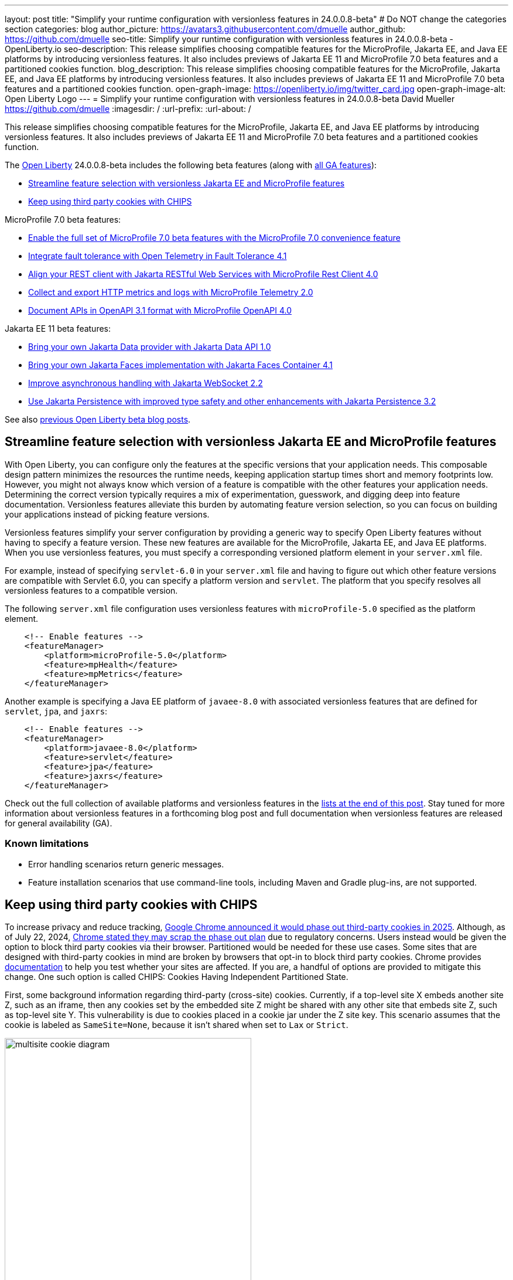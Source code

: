 ---
layout: post
title: "Simplify your runtime configuration with versionless features in 24.0.0.8-beta"
# Do NOT change the categories section
categories: blog
author_picture: https://avatars3.githubusercontent.com/dmuelle
author_github: https://github.com/dmuelle
seo-title: Simplify your runtime configuration with versionless features in 24.0.0.8-beta - OpenLiberty.io
seo-description: This release simplifies choosing compatible features for the MicroProfile, Jakarta EE, and Java EE platforms by introducing versionless features. It also includes previews of Jakarta EE 11 and MicroProfile 7.0 beta features and a partitioned cookies function.
blog_description: This release simplifies choosing compatible features for the MicroProfile, Jakarta EE, and Java EE platforms by introducing versionless features. It also includes previews of Jakarta EE 11 and MicroProfile 7.0 beta features and a partitioned cookies function.
open-graph-image: https://openliberty.io/img/twitter_card.jpg
open-graph-image-alt: Open Liberty Logo
---
= Simplify your runtime configuration with versionless features in 24.0.0.8-beta
David Mueller <https://github.com/dmuelle>
:imagesdir: /
:url-prefix:
:url-about: /
//Blank line here is necessary before starting the body of the post.


// For every link starting with "https://openliberty.io" in the post make sure to use
// {url-prefix}. e.g- link:{url-prefix}/guides/GUIDENAME[GUIDENAME]:
//


This release simplifies choosing compatible features for the MicroProfile, Jakarta EE, and Java EE platforms by introducing versionless features. It also includes previews of Jakarta EE 11 and MicroProfile 7.0 beta features and a partitioned cookies function.

// // // // // // // //
// Change the RELEASE_SUMMARY to an introductory paragraph. This sentence is really
// important because it is supposed to grab the readers attention.  Make sure to keep the blank lines
//
// Throughout the doc, replace 24.0.0.8-beta with the version number of Open Liberty, eg: 22.0.0.2-beta
// // // // // // // //


The link:{url-about}[Open Liberty] 24.0.0.8-beta includes the following beta features (along with link:{url-prefix}/docs/latest/reference/feature/feature-overview.html[all GA features]):

* <<versionless, Streamline feature selection with versionless Jakarta EE and MicroProfile features>>
* <<cookie, Keep using third party cookies with CHIPS>>

MicroProfile 7.0 beta features:

* <<mp7, Enable the full set of MicroProfile 7.0 beta features with the MicroProfile 7.0 convenience feature>>
* <<ft, Integrate fault tolerance with Open Telemetry in Fault Tolerance 4.1>>
* <<rc, Align your REST client with Jakarta RESTful Web Services with MicroProfile Rest Client 4.0 >>
* <<mptel, Collect and export HTTP metrics and logs with MicroProfile Telemetry 2.0>>
* <<openapi, Document APIs in OpenAPI 3.1 format with MicroProfile OpenAPI 4.0>>

Jakarta EE 11 beta features:

* <<data, Bring your own Jakarta Data provider with Jakarta Data API 1.0>>
* <<faces, Bring your own Jakarta Faces implementation with Jakarta Faces Container 4.1>>
* <<websocket, Improve asynchronous handling with Jakarta WebSocket 2.2>>
* <<jpa, Use Jakarta Persistence with improved type safety and other enhancements with Jakarta Persistence 3.2>>


// // // // // // // //
// In the preceding section:
// Change SUB_FEATURE_TITLE to the feature that is included in this release and
// change the SUB_TAG_1/2/3 to the heading tags
//
// However if there's only 1 new feature, delete the previous section and change it to the following sentence:
// "The link:{url-about}[Open Liberty] 24.0.0.8-beta includes SUB_FEATURE_TITLE"
// // // // // // // //

See also link:{url-prefix}/blog/?search=beta&key=tag[previous Open Liberty beta blog posts].

[#versionless]
== Streamline feature selection with versionless Jakarta EE and MicroProfile features

With Open Liberty, you can configure only the features at the specific versions that your application needs. This composable design pattern minimizes the resources the runtime needs, keeping application startup times short and memory footprints low. However, you might not always know which version of a feature is compatible with the other features your application needs. Determining the correct version typically requires a mix of experimentation, guesswork, and digging deep into feature documentation. Versionless features alleviate this burden by automating feature version selection, so you can focus on building your applications instead of picking feature versions.

Versionless features simplify your server configuration by providing a generic way to specify Open Liberty features without having to specify a feature version. These new features are available for the MicroProfile, Jakarta EE, and Java EE platforms. When you use versionless features, you must specify a corresponding versioned platform element in your `server.xml` file.


For example, instead of specifying `servlet-6.0` in your `server.xml` file and having to figure out which other feature versions are compatible with Servlet 6.0, you can specify a platform version and `servlet`. The platform that you specify resolves all versionless features to a compatible version.

The following `server.xml` file configuration uses versionless features with `microProfile-5.0` specified as the platform element.

[source,xml]
----
    <!-- Enable features -->
    <featureManager>
        <platform>microProfile-5.0</platform>
        <feature>mpHealth</feature>
        <feature>mpMetrics</feature>
    </featureManager>
----

Another example is specifying a Java EE platform of `javaee-8.0` with associated versionless features that are defined for `servlet`, `jpa`, and `jaxrs`:

[source,xml]
----
    <!-- Enable features -->
    <featureManager>
        <platform>javaee-8.0</platform>
        <feature>servlet</feature>
        <feature>jpa</feature>
        <feature>jaxrs</feature>
    </featureManager>
----

Check out the full collection of available platforms and versionless features in the <<platform-ref, lists at the end of this post>>. Stay tuned for more information about versionless features in a forthcoming blog post and full documentation when versionless features are released for general availability (GA).

=== Known limitations

* Error handling scenarios return generic messages.
* Feature installation scenarios that use  command-line tools, including Maven and Gradle plug-ins, are not supported.



// DO NOT MODIFY THIS LINE. </GHA-BLOG-TOPIC>
// // // // DO NOT MODIFY THIS COMMENT BLOCK <GHA-BLOG-TOPIC> // // // //
// Blog issue: https://github.com/OpenLiberty/open-liberty/issues/29122
// Contact/Reviewer: benjamin-confino
// // // // // // // //

[#cookie]
== Keep using third party cookies with CHIPS

To increase privacy and reduce tracking, link:https://developers.google.com/privacy-sandbox/3pcd/[Google Chrome announced it would phase out third-party cookies in 2025]. Although, as of July 22, 2024, link:https://privacysandbox.com/news/privacy-sandbox-update/[Chrome stated they may scrap the phase out plan] due to regulatory concerns.  Users instead would be given the option to block third party cookies via their browser.  Partitioned would be needed for these use cases. Some sites that are designed with third-party cookies in mind are broken by browsers that opt-in to block third party cookies.  Chrome provides link:https://developers.google.com/privacy-sandbox/3pcd/prepare/test-for-breakage[documentation] to help you test whether your sites are affected. If you are, a handful of options are provided to mitigate this change. One such option is called CHIPS: Cookies Having Independent Partitioned State.


First, some background information regarding third-party (cross-site) cookies.
Currently, if a top-level site X embeds another site Z, such as an iframe, then any cookies set by the embedded site Z might be shared with any other site that embeds site Z, such as top-level site Y. This vulnerability is due to cookies placed in a cookie jar under the Z site key. This scenario assumes that the cookie is labeled as `SameSite=None`, because it isn't shared when set to `Lax` or `Strict`.

image::/img/blog/cookie1.png[multisite cookie diagram,width=70%,align="center"]


Chrome provides a `Partitioned` cookie attribute as a workaround for third-party cookies with limitations. This new "Partitioned" attribute divides the cookie jar, as the name indicates. Instead of saving the cookies within the Z site key, they will also be keyed under the top-level site, such as X and Y.  In this way, if X embeds Z and Y embeds Z, the Z's cookies will not be shared between X and Y.

image::/img/blog/cookie2.png[partitioned cookie diagram,width=70%,align="center"]

You can use this new attribute to specify whether a cookie is partitioned. If the `SameSite=None` attribute is missing from the cookie, it is blocked by Chrome and any Chromium-based browsers because it is treated as `Lax`.

The partitioned attribute configuration is opt-in and behaves much like the SameSite configuration. The `samesite` channel configuration applies to all cookies, while the `httpSession` and `webAppSecurity` configurations apply to their respective cookies. It's important to note that the `httpSession` and `webAppSecurity` configurations take precedence over the channel configuration. The default values for these two are `defer`, which means they defer to the channel configuration. As for channel configuration, its default value is `false` meaning `Partitioned` is not added.


The following example shows how to set the `cookiePartitioned` attribute for the HTTP session cookie on the `httpSession` attribute in your `server.xml` file:

[source,xml]
----
<httpSession cookieSameSite="None" cookiePartitioned="defer|true|false"/>`
----

The following example shows how to set the `partitionedCookie` attribute for LTPA and JWT security cookies on the `webAppSecurity` attribute in your `server.xml` file:

[source,xml]
----
<webAppSecurity sameSiteCookie="None" partitionedCookie="defer|true|false"/>`
----

The following example shows how to set the `partitioned` attribute for other cookies on the `httpEndpoint` attribute in your `server.xml` file:

[source,xml]
----
<httpEndpoint id="defaultHttpEndpoint"
              httpPort="9080"
              httpsPort="9443" >
   <samesite none="*" partitioned="true|false"/>
</httpEndpoint>
----


Alternatively, you can set `Partitioned` by using the `Set-Cookie` header with the following two `HttpServletResponse` APIs:

* link:https://openliberty.io/docs/ref/javaee/8/#package=javax/servlet/http/package-frame.html&class=javax/servlet/http/HttpServletResponse.html#setHeader-java.lang.String-java.lang.String-[HttpServletResponse.setHeader]
* link:https://openliberty.io/docs/ref/javaee/8/#package=javax/servlet/http/package-frame.html&class=javax/servlet/http/HttpServletResponse.html#addHeader-java.lang.String-java.lang.String-[HttpServletResponse.addHeader]

For more information, including a visual example, see link:https://github.com/privacycg/CHIPS?tab=readme-ov-file#chips-cookies-having-independent-partitioned-state[CHIPS (Cookies Having Independent Partitioned State)] on GitHub.

// DO NOT MODIFY THIS LINE. </GHA-BLOG-TOPIC>
// // // // DO NOT MODIFY THIS COMMENT BLOCK <GHA-BLOG-TOPIC> // // // //
// Blog issue: https://github.com/OpenLiberty/open-liberty/issues/29190
// Contact/Reviewer: yasmin-aumeeruddy
// // // // // // // //

[#mp7]
== Enable the full set of MicroProfile 7.0 beta features with the MicroProfile 7.0 convenience feature

The 24.0.0.8-beta release includes the beta release of MicroProfile 7.0 and the `microProfile-7.0` link:{url-prefix}/docs/latest/reference/feature/feature-overview.html#[convenience feature].

MicroProfile 7.0 (MP 7.0) is a major release. It brings in link:https://jakarta.ee/specifications/coreprofile/10/[Jakarta EE 10 Core Profile] APIs and the following MicroProfile component specifications:

* link:https://github.com/eclipse/microprofile-config/releases/tag/3.1[MicroProfile Config 3.1]
* link:https://github.com/eclipse/microprofile-fault-tolerance/releases/tag/4.1-RC2[MicroProfile Fault Tolerance 4.1]
* link:https://github.com/eclipse/microprofile-health/releases/tag/4.0[MicroProfile Health 4.0]
* link:https://github.com/eclipse/microprofile-telemetry/releases/tag/2.0-RC2[MicroProfile Telemetry 2.0]
* link:https://github.com/eclipse/microprofile-open-api/releases/tag/4.0[MicroProfile OpenAPI 4.0]
* link:https://github.com/eclipse/microprofile-jwt-auth/releases/tag/2.1[MicroProfile JWT Authentication 2.1]
* link:https://github.com/eclipse/microprofile-rest-client/releases/tag/4.0-RC2[MicroProfile Rest Client 4.0]

// Assisted by watsonx granite-20b-multilingual

The following 4 specifications have updates while the other 3 specifications remain unchanged.

* <<mptel, MicroProfile Telemetry 2.0>>
* <<ft, MicroProfile Fault Tolerance 4.1>>
* <<openapi, MicroProfile OpenAPI 4.0>>
* <<rc, MicroProfile Rest Client 4.0>>

MicroProfile Telemetry 2.0 now provides support for OpenTelemetry logs and metrics. Consequently, MicroProfile Metrics is not part of MicroProfile 7.0.

To enable MicroProfile 7.0 and all its constituent features, add the `microProfile-7.0` convenience feature to your `server.xml` file:

[source,xml]
----
<featureManager>
    <feature>microProfile-7.0</feature>
</featureManager>
----

// </GHA-BLOG-SUMMARY>


[#ft]
== Integrate fault tolerance with Open Telemetry in Fault Tolerance 4.1

MicroProfile Fault Tolerance helps you easily identify and mitigate failures in your code. It provides annotations that you can add to methods to use bulkhead, circuit breaker, retry, timeout, and fallback strategies.

The new `mpFaultTolerance-4.1` feature integrates with the `mpTelemetry-2.0` feature, so that Fault Tolerance can export metric data to Open Telemetry. With this change, and other changes in `mpTelemetry-2.0`, you can simplify the configuration and management of your application observability by using Open Telemetry as the single source for logging, metrics, and tracing.

To enable this functionality, enable `mpFaultTolerance-4.1` and `mpTelemetry-2.0` in your `server.xml` file and then configure `mpTelemetry-2.0` to export metrics. The following examples show a minimal configuration for Open Telemetry to export to your `messages.log` file and a class that generates Fault Tolerance metrics (it must be accessed as a CDI bean).

=== server.xml file configuration

[source,xml]
----
<featureManager>
  <feature>mpFaultTolerance-4.1</feature>
  <feature>mpTelemetry-2.0</feature>
</featureManager>
----

=== bootstrap.properties file configuration

The following example configures Open Telemetry to only output metrics to the `messages.log` file.
It also sets a very low interval for exporting metrics so you can see the results quickly.

[source,xml]
----
otel.sdk.disabled=false
otel.metrics.exporter=logging
otel.logs.exporter=none
otel.traces.exporter=none
otel.metric.export.interval=500
----

=== Example application class

Ensure that this class is injected as a CDI bean and invoked by the user in whatever way you prefer.

[source,xml]
----
import org.eclipse.microprofile.faulttolerance.Retry;
import jakarta.enterprise.context.ApplicationScoped;

@ApplicationScoped
public class ExampleClass {

    @Retry
    public int exampleMethod(String name) {
        return 1;
    }
}
----

You can read more details about the changes in the new version in the link:https://download.eclipse.org/microprofile/microprofile-fault-tolerance-4.1-RC2/microprofile-fault-tolerance-spec-4.1-RC2.html[Microprofile Fault Tolerance 4.1 RC2 specification] and link:https://download.eclipse.org/microprofile/microprofile-fault-tolerance-4.1-RC2/apidocs/[API Javadoc].

You can learn more about how to use MicroProfile Fault Tolerance from our link:https://openliberty.io/docs/latest/fault-tolerance.html[documentation] and link:https://openliberty.io/guides/#fault_tolerance[guides].


// DO NOT MODIFY THIS LINE. </GHA-BLOG-TOPIC>

// // // // DO NOT MODIFY THIS COMMENT BLOCK <GHA-BLOG-TOPIC> // // // //
// Blog issue: https://github.com/OpenLiberty/open-liberty/issues/29110
// Contact/Reviewer: WhiteCat22
// // // // // // // //
[#rc]
== Align your REST client with Jakarta RESTful Web Services in MicroProfile Rest Client 4.0

MicroProfile Rest Client provides a type-safe approach to invoke RESTful services over HTTP. As much as possible, the MicroProfile Rest Client attempts to use link:https://jakarta.ee/specifications/restful-ws/3.1/[Jakarta RESTful Web Services 3.1] APIs for consistency and easier re-use.

The MicroProfile Rest Client 4.0 feature (`mpRestClient-4.0`) aligns with Jakarta RESTful Web Services 3.1 as part of the greater effort to align MicroProfile 7.0 with Jakarta EE10. The beta release of this feature includes the following updates:

* Added a new `RestClientBuilder.header(String, Object)` method to add dynamic headers to the request.
* Added a new `RestClientBuilder.baseUri(String)` overload method so user's don't have to call `URI.create(String)`.
* Added clarification in the spec on how to use Jakarta RESTful Web Services `EntityPart` API for multipart requests.

For more information, see the following resources:

* link:https://github.com/eclipse/microprofile-rest-client[Rest Client for MicroProfile] on GitHub
* link:https://download.eclipse.org/microprofile/microprofile-rest-client-4.0-RC2/microprofile-rest-client-spec-4.0-RC2.html[Rest Client for MicroProfile 4.0 RC2 specification document] (note that this is a release candidate link, the final release link should contain the same content but will have a different URL)
* link:http://download.eclipse.org/microprofile/microprofile-rest-client-4.0-RC2/apidocs/[API Javadoc] (also release candidate link)


// DO NOT MODIFY THIS LINE. </GHA-BLOG-TOPIC>

// // // // DO NOT MODIFY THIS COMMENT BLOCK <GHA-BLOG-TOPIC> // // // //
// Blog issue: https://github.com/OpenLiberty/open-liberty/issues/29050
// Contact/Reviewer: Channyboy
// // // // // // // //


// DO NOT MODIFY THIS LINE. </GHA-BLOG-TOPIC>

// // // // DO NOT MODIFY THIS COMMENT BLOCK <GHA-BLOG-TOPIC> // // // //
// Blog issue: https://github.com/OpenLiberty/open-liberty/issues/29019
// Contact/Reviewer: yasmin-aumeeruddy
// // // // // // // //
[#mptel]
== Collect and export HTTP metrics and logs in MicroProfile Telemetry 2.0


MicroProfile Telemetry 2.0 (`mpTelemetry-2.0`) provides developers with the latest Open Telemetry technology. The feature now consumes `OpenTelemetry-1.34.0`. In addition to distributed tracing, the feature now allows OpenTelemetry to collect and export HTTP metrics and logs.

To enable the `mpTelemetry-2.0` feature to collect metrics, logs, and traces, add the following configuration to your `server.xml` file:

[source,xml]
----
<featureManager>
   <feature>mpTelemetry-2.0</feature>
</featureManager>
----

Additionally, you must add the following configuration to your `server.xml` file to make third-party APIs visible for your application:

[source,xml]
----
<webApplication location="application-name.war" contextRoot="/">
    <!-- enable visibility to third party apis -->
    <classloader apiTypeVisibility="+third-party"/>
</webApplication>
----

=== HTTP Metrics

In the 24.0.0.7-beta release, we introduced link:{url-prefix}/blog/2024/07/02/24.0.0.7-beta.html#monitor10[Enhanced HTTP Request Monitoring with Monitor 1.0]. This update enables you to track HTTP requests made to the server and record the following data:

* Request method
* Response status
* Duration
* HTTP route
* Other attributes that align with the link:https://opentelemetry.io/docs/specs/semconv/general/metrics/[ Open Telemetry HTTP metric semantic conventions. ]

This information is recorded into an `HttpStatsMXBean`. If the MicroProfile Metrics 5.0 or later feature (`mpMetrics-5.x`) is enabled, then the HTTP metrics are reported on the `/metrics` REST endpoint.

In this beta release, we can now register HTTP Metrics with the `mpTelemetry-2.0` feature. This metric data can then be exported to a compatible OTLP metrics consumer. This enhancement is an auto-feature that activates with `mpTelemetry-2.0`, `monitor-1.0`, and any feature that uses the servlet engine that currently supporting Jakarta EE 10 features, such as `servlet-6.0`, `pages-3.1`, and `restfulWS-3.1`.

=== Logs

Logs generated by the `java.util.logging` (JUL) package and message logs can now be collected with OpenTelemetry with the `mpTelemetry-2.0` feature.

To collect and export runtime-level logs and metrics, enable OpenTelemetry by using the following system property or environment variable:

* System property: `otel.sdk.disabled=false`
* Environment variable: `OTEL_SDK_DISABLED=false`

To separately configure for multiple applications on a server, you can configure OpenTelemetry at the application level. However, you cannot collect runtime-level logs and metrics with this configuration.

By default, all OpenTelemetry data is exported to the link:https://opentelemetry.io/docs/languages/java/exporters/#otlp[OTLP]. You can change each exporter with the following system properties and variables.

System properties:

* `otel.metrics.exporter`
* `otel.logs.exporter`
* `otel.traces.exporter`

Environment variables:

* `OTEL_METRICS_EXPORTER`
* `OTEL_LOGS_EXPORTER`
* `OTEL_TRACES_EXPORTER`

=== MicroProfile Telemetry 2.0 beta known issues

Tracing context is not transferred through threads in REST Client async requests. Therefore, context values are inconsistent with parent and child spans.



// DO NOT MODIFY THIS LINE. </GHA-BLOG-TOPIC>

// // // // DO NOT MODIFY THIS COMMENT BLOCK <GHA-BLOG-TOPIC> // // // //
// Blog issue: https://github.com/OpenLiberty/open-liberty/issues/28921
// Contact/Reviewer: Azquelt
// // // // // // // //

[#openapi]
== Document APIs in OpenAPI 3.1 format and more in MicroProfile OpenAPI 4.0

link:https://www.openapis.org/[OpenAPI] is a standardized way to document REST APIs in a JSON or YAML format. MicroProfile OpenAPI helps you generate and serve OpenAPI documentation for your REST applications that are built using JAX-RS or Jakarta RESTful Web Services. This documentation is useful for developers to test out the API during development, or for people using the API in production.


With the new MicroProfile OpenAPI 4.0 feature (`mpOpenAPI-4.0`), documentation is now produced in link:https://spec.openapis.org/oas/v3.1.0.html[OpenAPI 3.1 format], updated from 3.0 in previous versions. Changes in OpenAPI 3.1 include:

* Use of full JSON Schema 2020-12 draft for data object schemas (updated from a subset of an older JSON schema draft in 3.0)
* Support for documenting webhooks
* Reusable PathItems
* Updates to the model API so that it directly reflects the OpenAPI 3.1 format
* Additions to the annotations API to allow users to take advantage of the new features of OpenAPI 3.1

A detailed list of changes can be found in the link:https://download.eclipse.org/microprofile/microprofile-open-api-4.0-RC4/microprofile-openapi-spec-4.0-RC4.html#release_notes_40[release notes of the specification].

This is an early beta release to support the ratification of MicroProfile 7.0. As such, some function which was available in previous versions of the feature are not yet implemented:

- Documenting more than one web module as link:https://openliberty.io/docs/latest/documentation-openapi.html#multi-module[can be configured in previous versions]
- Validation of the produced OpenAPI document

=== Further resources:

For more information, see the following resources:

- link:https://download.eclipse.org/microprofile/microprofile-open-api-4.0-RC4/microprofile-openapi-spec-4.0-RC4.html[MP OpenAPI 4.0 RC4 specification document] and link:https://download.eclipse.org/microprofile/microprofile-open-api-4.0-RC4/apidocs/[API Javadoc].
- link:https://openliberty.io/docs/latest/documentation-openapi.html[API documentation with OpenAPI]
- Guide: link:https://openliberty.io/guides/microprofile-openapi.html[Documenting RESTful APIs]

// DO NOT MODIFY THIS LINE. </GHA-BLOG-TOPIC>

// // // // DO NOT MODIFY THIS COMMENT BLOCK <GHA-BLOG-TOPIC> // // // //
// Blog issue: https://github.com/OpenLiberty/open-liberty/issues/28869
// Contact/Reviewer: KyleAure,njr-11
// // // // // // // //

[#data]
== Bring your own Jakarta Data provider with Jakarta Data API 1.0

Jakarta Data 1.0 is a new Jakarta EE specification that standardizes a repository-based programming model for data access across relational and non-relational databases.

The Jakarta Data API feature (`dataContainer-1.0`) enables you to use third-party Jakarta Data providers in Open Liberty without including the built-in provider for EclipseLink. This configuration is useful if you want to use a different Jakarta Persistence-based Jakarta Data provider, such as Hibernate, without colliding on the Jakarta Persistence Entity annotation. It's also useful if you want to use Jakarta NoSQL exclusively and do not want the overhead of the built-in provider for relational databases.

To use a third-party Jakarta Data provider, enable the `dataContainer-1.0` feature in your `server.xml` file. You can then include a third-party Jakarta Data provider in your server configuration by using the `library` element.

The following `server.xml` file example shows the configuration to use the Eclipse jNoSQL Jakarta Data provider and a MongoDB database:

[source,xml]
----
  <featureManager>
    <feature>dataContainer-1.0</feature>

    <!-- Features needed for jNoSQL config / processing -->
    <feature>mpConfig-3.1</feature>
    <feature>jsonb-3.0</feature>
  </featureManager>

  <library id="jnosql">
  	<!-- Jakarta NoSQL API -->
  	<fileset dir="${shared.resource.dir}/nosql" includes="jakarta.nosql-api.jar" />
  	<!-- Eclipse jNoSQL Implementation of Jakarta NoSQL and Jakarta Data -->
    <fileset dir="${shared.resource.dir}/jnosql"
    	includes="jnosql-communication-core.jar jnosql-mapping-core.jar jnosql-mongodb.jar" />
    <!-- Mongo java driver -->
    <fileset dir="${shared.resource.dir}/mongodb"
    	includes="mongodb-driver-core.jar mongodb-driver-sync.jar" />
  </library>

  <!-- MongoDB connection configuration -->
  <variable name="jnosql.mongodb.host" value="${MONGO_HOST}"/>
  <variable name="jnosql.document.database" value="${MONGO_DBNAME}"/>

  <application location="MyApplication.war">
    <classloader commonLibraryRef="jnosql" />
  </application>
----

To use a third-party Jakarta Persistence-based Jakarta Data provider, include the `dataContainer-1.0` and `persistenceContainer-3.2` features. You can then include the third-party Jakarta Data provider in your server configuration by using a `library` element.

The following `server.xml` file example shows the configuration to use the Hibernate ORM Jakarta Data provider and a PostgreSQL database:

[source,xml]
----
  <featureManager>
    <feature>dataContainer-1.0</feature>
    <feature>persistenceContainer-3.2</feature>

    <!-- Features needed for Hibernate config / processing -->
    <feature>xmlBinding-4.0</feature>
  </featureManager>

  <!-- Hibernate Implementation of Jakarta Persistence and Jakarta Data -->
  <library id="hibernate">
      <fileset dir="${shared.resource.dir}/hibernate"
        includes="hibernate-core.jar hibernate-models.jar *.jar"/>
  </library>

  <!-- PostgreSQL JDBC driver -->
  <library id="postgresql">
      <fileset dir="${shared.resource.dir}/postgresql" includes="*.jar"/>
  </library>

  <!-- Datasource used to create a Persistence Unit -->
  <dataSource jndiName="jdbc/postgresql" >
    <jdbcDriver libraryRef="postgresql"/>
    <properties.postgresql URL="${POSTGRESQL_URL}"/>
  </dataSource>

  <application location="MyApplication.war">
    <classloader commonLibraryRef="hibernate, postgresql" />
  </application>

----

Hibernate ORM uses a persistence unit to persist entities that are defined on a Jakarta Data `repository` interface. To create a persistence unit, add a `META-INF/persistence.xml` deployment descriptor file to your application, similar to the following example.

[source,xml]
----
  <persistence xmlns="https://jakarta.ee/xml/ns/persistence"
         xmlns:xsi="http://www.w3.org/2001/XMLSchema-instance"
         xsi:schemaLocation="https://jakarta.ee/xml/ns/persistence https://jakarta.ee/xml/ns/persistence/persistence_3_2.xsd"
         version="3.2">

  <persistence-unit name="postgresql-pu">
	<provider>org.hibernate.jpa.HibernatePersistenceProvider</provider>
    <jta-data-source>jdbc/postgresql</jta-data-source>
    <properties>
      <property name="jakarta.persistence.schema-generation.database.action" value="create"/>
    </properties>
  </persistence-unit>

  </persistence>
----

For more information, see the following resources:

- link:https://jakarta.ee/specifications/data/1.0/jakarta-data-1.0[Jakarta Data specification document]
- link:https://jakarta.ee/specifications/data/1.0/apidocs/jakarta.data/module-summary.html[Jakarta Data Javadoc ]
- link:https://openliberty.io/blog/2024/06/04/24.0.0.6-beta.html#data[Open Liberty blog: Preview of Jakarta Data (Release Candidate 1)]
- link:https://docs.jboss.org/hibernate/orm/7.0/repositories/html_single/Hibernate_Data_Repositories.html[Hibernate support]
- link:https://github.com/jakartaee/nosql[Eclipse jNoSQL support]

// DO NOT MODIFY THIS LINE. </GHA-BLOG-TOPIC>

// // // // DO NOT MODIFY THIS COMMENT BLOCK <GHA-BLOG-TOPIC> // // // //
// Blog issue: https://github.com/OpenLiberty/open-liberty/issues/28770
// Contact/Reviewer: volosied,pnicolucci
// // // // // // // //

[#faces]
== Bring your own Jakarta Faces implementation with Jakarta Faces Container 4.1

Jakarta Faces is a Model-View-Controller (MVC) framework for building web applications. It offers many convenient features, such as state management and input validation.

The Jakarta Faces Container 4.1 feature (`facesContainer-4.1`) enables you to bring your own Jakarta Faces API and implementation to Liberty. The alternative is to use the Liberty-provided `faces-4.1` feature, which provides the MyFaces 4.1 API and implementation.

The Faces Container feature is updated in this beta release to support the 4.1 API and implementation JARs. If the 4.1 JARs were used with earlier features, errors occurred because the feature checks against the specification version listed within the jars.

To use the `facesContainer-4.1` feature, add the following configuration to your `server.xml` file:

[source,xml]
----
<featureManager>
   <feature>facesContainer-4.1</feature>
</featureManager>
----

For more information, see the following resources:

* link:https://openliberty.io/docs/latest/reference/feature/facesContainer-4.0.html[Jakarta Faces Container 4.0] feature
* link:https://openliberty.io/blog/2024/07/02/24.0.0.7-beta.html#faces41[Faces 4.1 beta blog announcement]
* link:https://jakarta.ee/specifications/faces/4.1/[Faces 4.1 Javadocs and specification document].


// DO NOT MODIFY THIS LINE. </GHA-BLOG-TOPIC>

// // // // DO NOT MODIFY THIS COMMENT BLOCK <GHA-BLOG-TOPIC> // // // //
// Blog issue: https://github.com/OpenLiberty/open-liberty/issues/28769
// Contact/Reviewer: volosied,pnicolucci
// // // // // // // //

[#websocket]
== Improve asynchronous handling with Jakarta WebSocket 2.2

The Jakarta WebSocket 2.2 (`websocket-2.2`) feature enables communication for endpoints by using the WebSocket protocol. It is an implementation of the Jakarta EE 11 WebSocket 2.2 Specification.

Although very few specification changes were listed for the 2.2 release, the main change from 2.1 is the introduction of the link:https://jakarta.ee/specifications/websocket/2.2/apidocs/server/jakarta/websocket/sendresult#getSession()[getSession()] method on the `SendResult` class. This method enables you to retrieve the original session that was used in the asynchronous remote call. This capability is useful for broadcasting messages to numerous listening clients.

To enable this feature, add the following configuration to your `server.xml` file.

[source,xml]
----
 <featureManager>
    <feature>websocket-2.2</feature>
</featureManager>
----

For more information, such as the Javadocs, specification documents, and other details, see link:https://jakarta.ee/specifications/websocket/2.2/[Jakarta WebSocket 2.2].

// DO NOT MODIFY THIS LINE. </GHA-BLOG-TOPIC>

// // // // DO NOT MODIFY THIS COMMENT BLOCK <GHA-BLOG-TOPIC> // // // //
// Blog issue: https://github.com/OpenLiberty/open-liberty/issues/28921
// Contact/Reviewer: Riva-Tholoor-Philip, jhanders34
// // // // // // // //

[#jpa]
== Use Jakarta Persistence with improved type safety and other enhancements in Jakarta Persistence 3.2

The Jakarta Persistence feature provides a richly featured API that includes an object-model approach to persist, fetch, and modify data that is stored on a relational database system.

Jakarta Persistence 3.2 (`persistence-3.2`) includes the following updates:

* Improve type safety of the find() and refresh() methods
* Provide programmatic way to provide Schema Management
* Allow Java records as Embeddable Types
* Additional functions and operators to the JPQL/Criteria API,  such as `left`, `right`, `replace`, `||` operator, `cast`, `union`, `union all`, `intersect`, `intersect all`, `except`, and  `except all`

* Support for subqueries in the `select`, `from`,  and `join` clauses.

To use the `persistence-3.2` feature, add the following configuration to your `server.xml` file:

[source,xml]
----
<featureManager>
   <feature>persistence-3.2</feature>
</featureManager>
----

This feature uses Eclipselink 5.0 beta release as the Jakarta Persistence provider. If you wish to bring your own 3rd party persistence provider, enable the `persistenceContainer-3.2` feature instead:

[source,xml]
----
<featureManager>
   <feature>persistenceContainer-3.2</feature>
</featureManager>
----

For more information, see the link:{url-prefix}/docs/latest/data-persistence-jpa.html[Data persistence with the Jakarta Persistence API] in the Open Liberty docs and the link:https://jakarta.ee/specifications/persistence/3.2/[Jakarta Persistence 3.2 specification document].

// DO NOT MODIFY THIS LINE. </GHA-BLOG-TOPIC>


[#run]
== Try it now

To try out these features, update your build tools to pull the Open Liberty All Beta Features package instead of the main release. The beta works with Java SE 22, Java SE 21, Java SE 17, Java SE 11, and Java SE 8. However, Java SE 17 or later is required for the Jakarta EE 11 features that are in the beta.
// // // // // // // //
// In the preceding section:
// Check if a new non-LTS Java SE version is supported that needs to be added to the list (21, 17, 11, and 8 are LTS and will remain for a while)
// https://openliberty.io/docs/latest/java-se.html
//
// In the following section:
// Check if a new MicroProfile or Jakarta version is in beta that could replace the example values in the codeblock
// // // // // // // //

If you're using link:{url-prefix}/guides/maven-intro.html[Maven], you can install the All Beta Features package using:

[source,xml]
----
<plugin>
    <groupId>io.openliberty.tools</groupId>
    <artifactId>liberty-maven-plugin</artifactId>
    <version>3.10.3</version>
    <configuration>
        <runtimeArtifact>
          <groupId>io.openliberty.beta</groupId>
          <artifactId>openliberty-runtime</artifactId>
          <version>24.0.0.8-beta</version>
          <type>zip</type>
        </runtimeArtifact>
    </configuration>
</plugin>
----

You must also add dependencies to your pom.xml file for the beta version of the APIs that are associated with the beta features that you want to try. For example, the following block adds dependencies for two example beta APIs:

[source,xml]
----
<dependency>
    <groupId>org.example.spec</groupId>
    <artifactId>exampleApi</artifactId>
    <version>7.0</version>
    <type>pom</type>
    <scope>provided</scope>
</dependency>
<dependency>
    <groupId>example.platform</groupId>
    <artifactId>example.example-api</artifactId>
    <version>11.0.0</version>
    <scope>provided</scope>
</dependency>
----

Or for link:{url-prefix}/guides/gradle-intro.html[Gradle]:

[source,gradle]
----
buildscript {
    repositories {
        mavenCentral()
    }
    dependencies {
        classpath 'io.openliberty.tools:liberty-gradle-plugin:3.8.3'
    }
}
apply plugin: 'liberty'
dependencies {
    libertyRuntime group: 'io.openliberty.beta', name: 'openliberty-runtime', version: '[24.0.0.8-beta,)'
}
----
// // // // // // // //
// In the preceding section:
// Replace the Maven `3.8.2` with the latest version of the plugin: https://search.maven.org/artifact/io.openliberty.tools/liberty-maven-plugin
// Replace the Gradle `3.6.2` with the latest version of the plugin: https://search.maven.org/artifact/io.openliberty.tools/liberty-gradle-plugin
// TODO: Update GHA to automatically do the above.  If the maven.org is problematic, then could fallback to using the GH Releases for the plugins
// // // // // // // //

Or if you're using link:{url-prefix}/docs/latest/container-images.html[container images]:

[source]
----
FROM icr.io/appcafe/open-liberty:beta
----

Or take a look at our link:{url-prefix}/downloads/#runtime_betas[Downloads page].

If you're using link:https://plugins.jetbrains.com/plugin/14856-liberty-tools[IntelliJ IDEA], link:https://marketplace.visualstudio.com/items?itemName=Open-Liberty.liberty-dev-vscode-ext[Visual Studio Code] or link:https://marketplace.eclipse.org/content/liberty-tools[Eclipse IDE], you can also take advantage of our open source link:https://openliberty.io/docs/latest/develop-liberty-tools.html[Liberty developer tools] to enable effective development, testing, debugging and application management all from within your IDE.

For more information on using a beta release, refer to the link:{url-prefix}docs/latest/installing-open-liberty-betas.html[Installing Open Liberty beta releases] documentation.

[#feedback]
== We welcome your feedback

Let us know what you think on link:https://groups.io/g/openliberty[our mailing list]. If you hit a problem, link:https://stackoverflow.com/questions/tagged/open-liberty[post a question on StackOverflow]. If you hit a bug, link:https://github.com/OpenLiberty/open-liberty/issues[please raise an issue].

[#platform-ref]
== Platforms and related versionless features reference list

The following platform features are available in this beta release. You can specify up to 2 platform elements, one for MicroProfile, another for either Jakarta EE or Java EE.

=== MicroProfile

==== Platforms

* `microProfile-1.2`
* `microProfile-1.3`
* `microProfile-1.4`
* `microProfile-2.0`
* `microProfile-2.1`
* `microProfile-2.2`
* `microProfile-3.0`
* `microProfile-3.2`
* `microProfile-3.3`
* `microProfile-4.0`
* `microProfile-4.1`
* `microProfile-5.0`
* `microProfile-6.0`
* `microProfile-6.1`
* `microProfile-7.0`

==== Versionless features

* `mpConfig`
* `mpFaultTolerance`
* `mpHealth`
* `mpJwt`
* `mpMetrics`
* `mpOpenAPI`
* `mpOpenTracing`
* `mpRestClient`
* `mpTelemetry`


=== Jakarta EE and Java EE

==== Platforms

* `javaee-7.0`
* `javaee-8.0`
* `jakartaee-9.1`
* `jakartaee-10.0`
* `jakartaee-11.0`


==== Versionless features

Although Liberty uses different feature names and short names for some Java EE and Jakarta EE versions of the same feature, you can use either short name and the platform you specify pulls in the correct compatible feature.

* `appAuthentication` or `jaspic`
* `appAuthorization` or `jacc`
* `appClientSupport`
* `appSecurity`
* `batch`
* `beanValidation`
* `cdi`
* `concurrent`
* `connectors` or `jca`
* `connectorsInboundSecurity` or `jcaInboundSecurity`
* `data`
* `enterpriseBeans` or `ejb`
* `enterpriseBeansHome` or `ejbhome`
* `enterpriseBeansLite` or `ejbLite`
* `enterpriseBeansPersistentTimer` or `ejbPersistentTimer`
* `enterpriseBeansRemote` or `ejbRemote`
* `expressionLanguage` or `el`
* `faces` or `jsf`
* `j2eeManagement`
* `jdbc`
* `jsonb`
* `jsonp`
* `mail` or `javaMail`
* `managedBeans`
* `mdb`
* `messaging` or `jms`
* `messagingClient` or `wasJmsClient`
* `messagingSecurity` or `wasJmsSecurity`
* `messagingServer` or `wasJmsServer`
* `pages` or `jsp`
* `persistence` or `jpa`
* `restfulWS` or `jaxrs`
* `restfulWSClient` or `jaxrsclient`
* `servlet`
* `websocket`
* `xmlBinding` or `jaxb`
* `xmlWS` or `jaxws`
